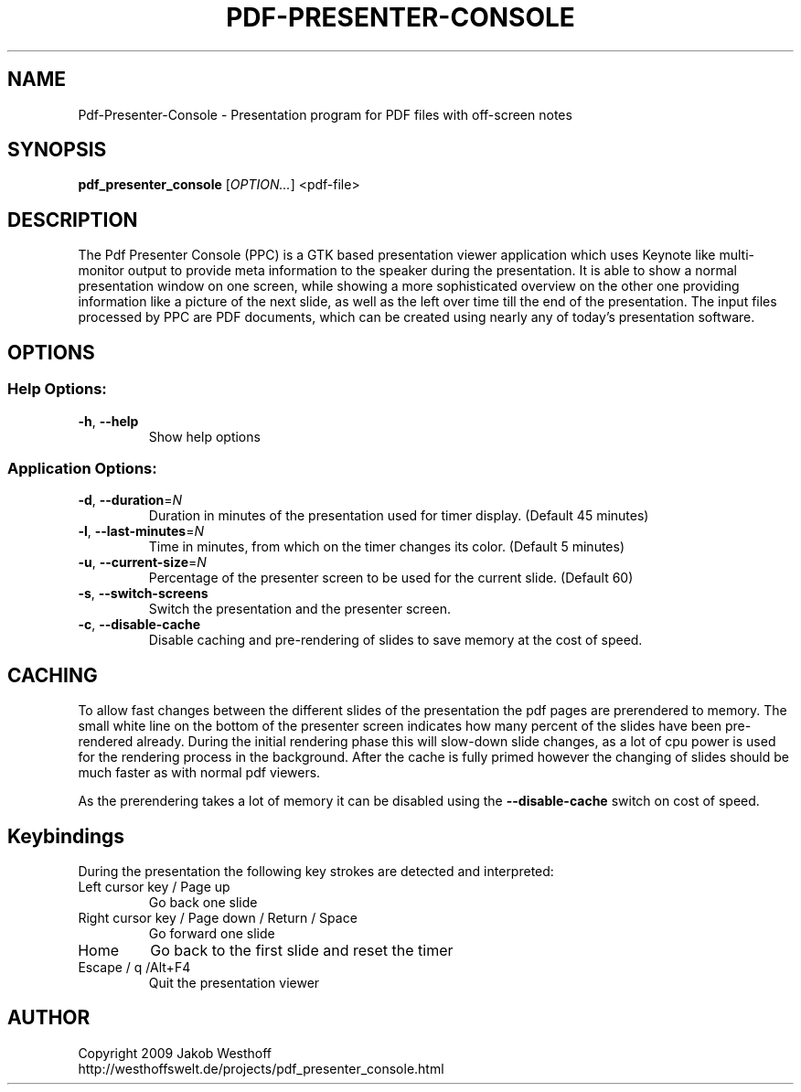 .\" This file was generated by help2man 1.36, and then manually edited
.TH PDF-PRESENTER-CONSOLE "1" "January 2010" "Pdf-Presenter-Console 1.1" "User Commands"
.SH NAME
Pdf-Presenter-Console \- Presentation program for PDF files with off-screen notes
.SH SYNOPSIS
.PP
.B pdf_presenter_console
.RI [ OPTION... ]
.RI <pdf\-file>

.SH DESCRIPTION
The Pdf Presenter Console (PPC) is a GTK based presentation viewer application
which uses Keynote like multi-monitor output to provide meta information to the
speaker during the presentation. It is able to show a normal presentation
window on one screen, while showing a more sophisticated overview on the other
one providing information like a picture of the next slide, as well as the left
over time till the end of the presentation. The input files processed by PPC
are PDF documents, which can be created using nearly any of today's presentation
software.

.SH OPTIONS
.SS "Help Options:"
.TP
\fB\-h\fR, \fB\-\-help\fR
Show help options
.SS "Application Options:"
.TP
\fB\-d\fR, \fB\-\-duration\fR=\fIN\fR
Duration in minutes of the presentation used for timer display. (Default 45 minutes)
.TP
\fB\-l\fR, \fB\-\-last\-minutes\fR=\fIN\fR
Time in minutes, from which on the timer changes its color. (Default 5 minutes)
.TP
\fB\-u\fR, \fB\-\-current\-size\fR=\fIN\fR
Percentage of the presenter screen to be used for the current slide. (Default 60)
.TP
\fB\-s\fR, \fB\-\-switch\-screens\fR
Switch the presentation and the presenter screen.
.TP
\fB\-c\fR, \fB\-\-disable\-cache\fR
Disable caching and pre\-rendering of slides to save memory at the cost of speed.

.SH CACHING
To allow fast changes between the different slides of the presentation the pdf
pages are prerendered to memory. The small white line on the bottom of the
presenter screen indicates how many percent of the slides have been
pre-rendered already. During the initial rendering phase this will slow-down
slide changes, as a lot of cpu power is used for the rendering process in the
background. After the cache is fully primed however the changing of slides
should be much faster as with normal pdf viewers.
.PP
As the prerendering takes a lot of memory it can be disabled using the
\fB\-\-disable\-cache\fR switch on cost of speed.

.SH Keybindings
During the presentation the following key strokes are detected and interpreted:

.TP
Left cursor key / Page up
Go back one slide
.TP
Right cursor key / Page down / Return / Space
Go forward one slide
.TP
Home
Go back to the first slide and reset the timer
.TP
Escape / q /Alt+F4
Quit the presentation viewer

.SH AUTHOR
Copyright 2009 Jakob Westhoff
.br
http://westhoffswelt.de/projects/pdf_presenter_console.html
